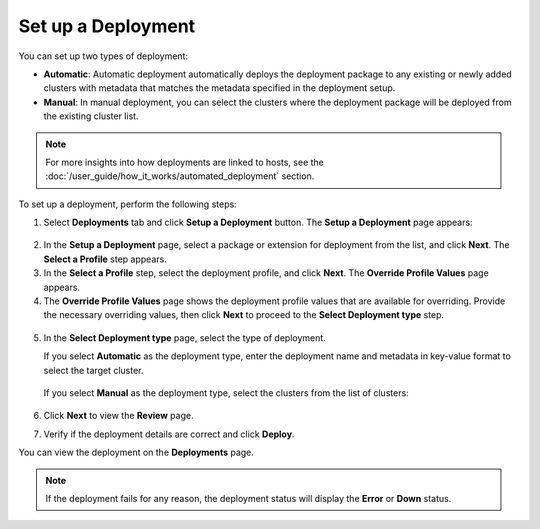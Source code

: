 Set up a Deployment
===========================

You can set up two types of deployment:

-	**Automatic**: Automatic deployment automatically deploys the deployment package to any existing or newly added clusters with metadata that matches the metadata specified in the deployment setup.

-	**Manual**: In manual deployment, you can select the clusters where the deployment package will be deployed from the existing cluster list.

.. note::

   For more insights into how deployments are linked to hosts, see the
   :doc:`/user_guide/how_it_works/automated_deployment` section.

To set up a deployment, perform the following steps:

1. Select **Deployments** tab and click **Setup a Deployment** button. The **Setup a Deployment** page appears:

.. figure:: images/set_up_deploy.png
   :alt: Set up a deployment

2. In the **Setup a Deployment** page, select a package or extension for deployment from the list, and click **Next**. The **Select a Profile** step appears.

3. In the **Select a Profile** step, select the deployment profile, and click **Next**. The **Override Profile Values** page appears.

4. The **Override Profile Values** page shows the deployment profile values that are available for overriding. Provide the necessary overriding values, then click **Next** to proceed to the **Select Deployment type** step.

.. figure:: images/override_values.png
   :alt: Override Profile Values

5. In the **Select Deployment type** page, select the type of deployment.

   If you select **Automatic** as the deployment type, enter the deployment name and metadata in key-value format to select the target cluster.

   .. figure:: images/auto_deploy.png
      :alt: Automatic deployment

   If you select **Manual** as the deployment type, select the clusters from the list of clusters:

   .. figure:: images/manual_deployment.png
      :alt: Manual deployment

6. Click **Next** to view the **Review** page.

7. Verify if the deployment details are correct and click **Deploy**.

You can view the deployment on the **Deployments** page.

.. note::

   If the deployment fails for any reason, the deployment status will display the **Error** or **Down** status.
